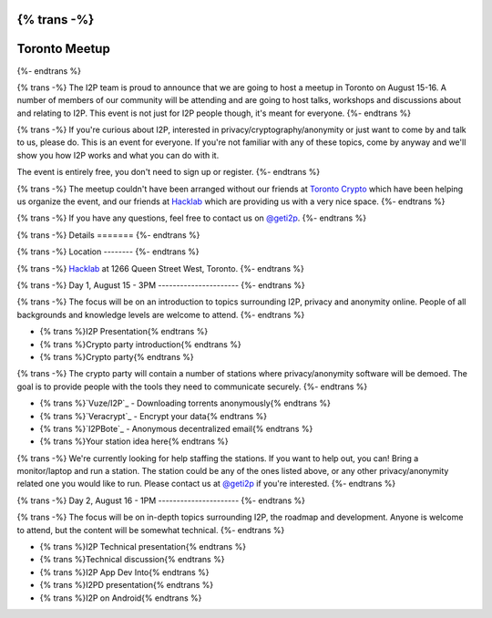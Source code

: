 {% trans -%}
==============
Toronto Meetup
==============
{%- endtrans %}

.. meta::
   :author: hottuna
   :date: 2015-06-02
   :category: meetup
   :excerpt: {% trans %}I2P Meetup in Toronto on August 15-16.{% endtrans %}

{% trans -%}
The I2P team is proud to announce that we are going to host a meetup in Toronto on August 15-16.
A number of members of our community will be attending and are going to host talks, workshops and discussions about and relating to I2P. This event is not just for I2P people though, it's meant for everyone.
{%- endtrans %}

{% trans -%}
If you're curious about I2P, interested in privacy/cryptography/anonymity or just want to come by and talk to us, please do. This is an event for everyone. If you're not familiar with any of these topics, come by anyway and we'll show you how I2P works and what you can do with it.

The event is entirely free, you don't need to sign up or register.
{%- endtrans %}

{% trans -%}
The meetup couldn't have been arranged without our friends at `Toronto Crypto <https://torontocrypto.org/>`_ which have been helping us organize the event, and our friends at `Hacklab <https://hacklab.to/>`_ which are providing us with a very nice space.
{%- endtrans %}

{% trans -%}
If you have any questions, feel free to contact us on `@geti2p`_.
{%- endtrans %}

.. _`@geti2p`: https://twitter.com/geti2p


{% trans -%}
Details
=======
{%- endtrans %}

{% trans -%}
Location
--------
{%- endtrans %}

{% trans -%}
`Hacklab <https://hacklab.to/>`_ at 1266 Queen Street West, Toronto.
{%- endtrans %}

{% trans -%}
Day 1, August 15 - 3PM
----------------------
{%- endtrans %}

{% trans -%}
The focus will be on an introduction to topics surrounding I2P, privacy and anonymity online. People of all backgrounds and knowledge levels are welcome to attend.
{%- endtrans %}

- {% trans %}I2P Presentation{% endtrans %}
- {% trans %}Crypto party introduction{% endtrans %}
- {% trans %}Crypto party{% endtrans %}

{% trans -%}
The crypto party will contain a number of stations where privacy/anonymity software will be demoed. The goal is to provide people with the tools they need to communicate securely.
{%- endtrans %}

- {% trans %}`Vuze/I2P`_ - Downloading torrents anonymously{% endtrans %}
- {% trans %}`Veracrypt`_ - Encrypt your data{% endtrans %}
- {% trans %}`I2PBote`_ - Anonymous decentralized email{% endtrans %}
- {% trans %}Your station idea here{% endtrans %}

{% trans -%}
We're currently looking for help staffing the stations. If you want to help out, you can! Bring a monitor/laptop and run a station. The station could be any of the ones listed above, or any other privacy/anonymity related one you would like to run. Please contact us at `@geti2p`_ if you're interested.
{%- endtrans %}

.. _`Vuze/I2P`: http://wiki.vuze.com/w/I2PHelper_HowTo
.. _`Veracrypt`: https://veracrypt.codeplex.com/
.. _`I2PBote`: http://i2pbote.i2p.us/


{% trans -%}
Day 2, August 16 - 1PM
----------------------
{%- endtrans %}

{% trans -%}
The focus will be on in-depth topics surrounding I2P, the roadmap and development. Anyone is welcome to attend, but the content will be somewhat technical.
{%- endtrans %}

- {% trans %}I2P Technical presentation{% endtrans %}
- {% trans %}Technical discussion{% endtrans %}
- {% trans %}I2P App Dev Into{% endtrans %}
- {% trans %}I2PD presentation{% endtrans %}
- {% trans %}I2P on Android{% endtrans %}
